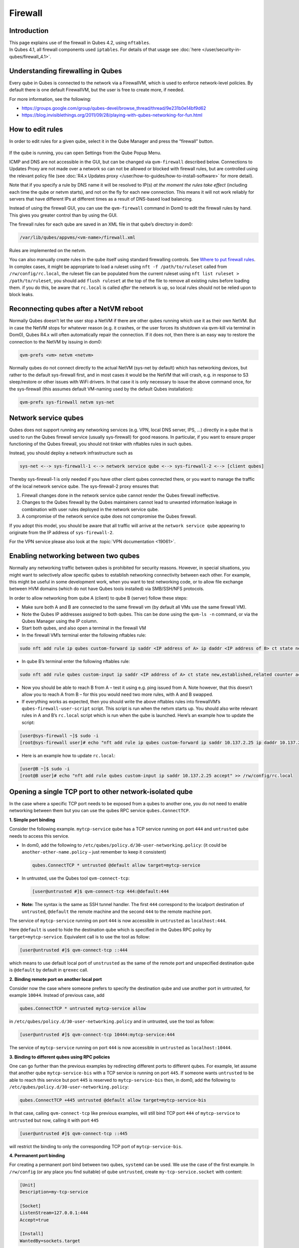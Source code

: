 ========
Firewall
========


Introduction
------------

| This page explains use of the firewall in Qubes 4.2, using ``nftables``.
| In Qubes 4.1, all firewall components used ``iptables``. For details of that usage see :doc:`here </user/security-in-qubes/firewall_4.1>`.


Understanding firewalling in Qubes
----------------------------------


Every qube in Qubes is connected to the network via a FirewallVM, which is used to enforce network-level policies. By default there is one default FirewallVM, but the user is free to create more, if needed.

For more information, see the following:

- https://groups.google.com/group/qubes-devel/browse_thread/thread/9e231b0e14bf9d62

- https://blog.invisiblethings.org/2011/09/28/playing-with-qubes-networking-for-fun.html



How to edit rules
-----------------


In order to edit rules for a given qube, select it in the Qube Manager and press the “firewall” button.

.. figure:: /attachment/doc/r4.0-manager-firewall.png
   :alt: r4.0-manager-firewall.png



If the qube is running, you can open Settings from the Qube Popup Menu.

ICMP and DNS are not accessible in the GUI, but can be changed via ``qvm-firewall`` described below. Connections to Updates Proxy are not made over a network so can not be allowed or blocked with firewall rules, but are controlled using the relevant policy file (see :doc:`R4.x Updates proxy </user/how-to-guides/how-to-install-software>` for more detail).

Note that if you specify a rule by DNS name it will be resolved to IP(s) *at the moment the rules take effect* (including each time the qube or netvm starts), and not on the fly for each new connection. This means it will not work reliably for servers that have different IPs at different times as a result of DNS-based load balancing.

Instead of using the firewall GUI, you can use the ``qvm-firewall`` command in Dom0 to edit the firewall rules by hand. This gives you greater control than by using the GUI.

The firewall rules for each qube are saved in an XML file in that qube’s directory in dom0:

.. code:: bash

      /var/lib/qubes/appvms/<vm-name>/firewall.xml



Rules are implemented on the netvm.

You can also manually create rules in the qube itself using standard firewalling controls. See `Where to put firewall rules <#where-to-put-firewall-rules>`__. In complex cases, it might be appropriate to load a ruleset using ``nft -f /path/to/ruleset`` called from ``/rw/config/rc.local``, the ruleset file can be populated from the current ruleset using ``nft list ruleset > /path/to/ruleset``, you should add ``flush ruleset`` at the top of the file to remove all existing rules before loading them. if you do this, be aware that ``rc.local`` is called *after* the network is up, so local rules should not be relied upon to block leaks.

Reconnecting qubes after a NetVM reboot
---------------------------------------


Normally Qubes doesn’t let the user stop a NetVM if there are other qubes running which use it as their own NetVM. But in case the NetVM stops for whatever reason (e.g. it crashes, or the user forces its shutdown via qvm-kill via terminal in Dom0), Qubes R4.x will often automatically repair the connection. If it does not, then there is an easy way to restore the connection to the NetVM by issuing in dom0:

.. code:: bash

      qvm-prefs <vm> netvm <netvm>



Normally qubes do not connect directly to the actual NetVM (sys-net by default) which has networking devices, but rather to the default sys-firewall first, and in most cases it would be the NetVM that will crash, e.g. in response to S3 sleep/restore or other issues with WiFi drivers. In that case it is only necessary to issue the above command once, for the sys-firewall (this assumes default VM-naming used by the default Qubes installation):

.. code:: bash

      qvm-prefs sys-firewall netvm sys-net



Network service qubes
---------------------


Qubes does not support running any networking services (e.g. VPN, local DNS server, IPS, …) directly in a qube that is used to run the Qubes firewall service (usually sys-firewall) for good reasons. In particular, if you want to ensure proper functioning of the Qubes firewall, you should not tinker with nftables rules in such qubes.

Instead, you should deploy a network infrastructure such as

.. code:: bash

      sys-net <--> sys-firewall-1 <--> network service qube <--> sys-firewall-2 <--> [client qubes]



Thereby sys-firewall-1 is only needed if you have other client qubes connected there, or you want to manage the traffic of the local network service qube. The sys-firewall-2 proxy ensures that:

1. Firewall changes done in the network service qube cannot render the Qubes firewall ineffective.

2. Changes to the Qubes firewall by the Qubes maintainers cannot lead to unwanted information leakage in combination with user rules deployed in the network service qube.

3. A compromise of the network service qube does not compromise the Qubes firewall.



If you adopt this model, you should be aware that all traffic will arrive at the ``network service qube`` appearing to originate from the IP address of ``sys-firewall-2``.

For the VPN service please also look at the :topic:`VPN documentation <19061>`.

Enabling networking between two qubes
-------------------------------------


Normally any networking traffic between qubes is prohibited for security reasons. However, in special situations, you might want to selectively allow specific qubes to establish networking connectivity between each other. For example, this might be useful in some development work, when you want to test networking code, or to allow file exchange between HVM domains (which do not have Qubes tools installed) via SMB/SSH/NFS protocols.

In order to allow networking from qube A (client) to qube B (server) follow these steps:

- Make sure both A and B are connected to the same firewall vm (by default all VMs use the same firewall VM).

- Note the Qubes IP addresses assigned to both qubes. This can be done using the ``qvm-ls -n`` command, or via the Qubes Manager using the IP column.

- Start both qubes, and also open a terminal in the firewall VM

- In the firewall VM’s terminal enter the following nftables rule:



.. code:: bash

      sudo nft add rule ip qubes custom-forward ip saddr <IP address of A> ip daddr <IP address of B> ct state new,established,related counter accept



- In qube B’s terminal enter the following nftables rule:



.. code:: bash

      sudo nft add rule qubes custom-input ip saddr <IP address of A> ct state new,established,related counter accept



- Now you should be able to reach B from A – test it using e.g. ping issued from A. Note however, that this doesn’t allow you to reach A from B – for this you would need two more rules, with A and B swapped.

- If everything works as expected, then you should write the above nftables rules into firewallVM’s ``qubes-firewall-user-script`` script. This script is run when the netvm starts up. You should also write relevant rules in A and B’s ``rc.local`` script which is run when the qube is launched. Here’s an example how to update the script:



.. code:: bash

      [user@sys-firewall ~]$ sudo -i
      [root@sys-firewall user]# echo "nft add rule ip qubes custom-forward ip saddr 10.137.2.25 ip daddr 10.137.2.6 ct state new,established,related counter accept" >> /rw/config/qubes-firewall-user-script



- Here is an example how to update ``rc.local``:



.. code:: bash

      [user@B ~]$ sudo -i
      [root@B user]# echo "nft add rule qubes custom-input ip saddr 10.137.2.25 accept" >> /rw/config/rc.local



Opening a single TCP port to other network-isolated qube
--------------------------------------------------------


In the case where a specific TCP port needs to be exposed from a qubes to another one, you do not need to enable networking between them but you can use the qubes RPC service ``qubes.ConnectTCP``.

**1. Simple port binding**

Consider the following example. ``mytcp-service`` qube has a TCP service running on port ``444`` and ``untrusted`` qube needs to access this service.

- In dom0, add the following to ``/etc/qubes/policy.d/30-user-networking.policy``: (it could be ``another-other-name.policy`` – just remember to keep it consistent)

  .. code:: bash

        qubes.ConnectTCP * untrusted @default allow target=mytcp-service



- In untrusted, use the Qubes tool ``qvm-connect-tcp``:

  .. code:: bash

        [user@untrusted #]$ qvm-connect-tcp 444:@default:444



- **Note:** The syntax is the same as SSH tunnel handler. The first ``444`` correspond to the localport destination of ``untrusted``, ``@default`` the remote machine and the second ``444`` to the remote machine port.



The service of ``mytcp-service`` running on port ``444`` is now accessible in ``untrusted`` as ``localhost:444``.

Here ``@default`` is used to hide the destination qube which is specified in the Qubes RPC policy by ``target=mytcp-service``. Equivalent call is to use the tool as follow:

.. code:: bash

      [user@untrusted #]$ qvm-connect-tcp ::444



which means to use default local port of ``unstrusted`` as the same of the remote port and unspecified destination qube is ``@default`` by default in ``qrexec`` call.

**2. Binding remote port on another local port**

Consider now the case where someone prefers to specify the destination qube and use another port in untrusted, for example ``10044``. Instead of previous case, add

.. code:: bash

      qubes.ConnectTCP * untrusted mytcp-service allow



in ``/etc/qubes/policy.d/30-user-networking.policy`` and in untrusted, use the tool as follow:

.. code:: bash

      [user@untrusted #]$ qvm-connect-tcp 10444:mytcp-service:444



The service of ``mytcp-service`` running on port ``444`` is now accessible in ``untrusted`` as ``localhost:10444``.

**3. Binding to different qubes using RPC policies**

One can go further than the previous examples by redirecting different ports to different qubes. For example, let assume that another qube ``mytcp-service-bis`` with a TCP service is running on port ``445``. If someone wants ``untrusted`` to be able to reach this service but port ``445`` is reserved to ``mytcp-service-bis`` then, in dom0, add the following to ``/etc/qubes/policy.d/30-user-networking.policy``:

.. code:: bash

      qubes.ConnectTCP +445 untrusted @default allow target=mytcp-service-bis



In that case, calling ``qvm-connect-tcp`` like previous examples, will still bind TCP port ``444`` of ``mytcp-service`` to ``untrusted`` but now, calling it with port ``445``

.. code:: bash

      [user@untrusted #]$ qvm-connect-tcp ::445



will restrict the binding to only the corresponding TCP port of ``mytcp-service-bis``.

**4. Permanent port binding**

For creating a permanent port bind between two qubes, ``systemd`` can be used. We use the case of the first example. In ``/rw/config`` (or any place you find suitable) of qube ``untrusted``, create ``my-tcp-service.socket`` with content:

.. code:: bash

      [Unit]
      Description=my-tcp-service
      
      [Socket]
      ListenStream=127.0.0.1:444
      Accept=true
      
      [Install]
      WantedBy=sockets.target



and ``my-tcp-service@.service`` with content:

.. code:: bash

      [Unit]
      Description=my-tcp-service
      
      [Service]
      ExecStart=qrexec-client-vm '' qubes.ConnectTCP+444
      StandardInput=socket
      StandardOutput=inherit



In ``/rw/config/rc.local``, append the lines:

.. code:: bash

      cp -r /rw/config/my-tcp-service.socket /rw/config/my-tcp-service@.service /lib/systemd/system/
      systemctl daemon-reload
      systemctl start my-tcp-service.socket



When the qube ``unstrusted`` has started (after a first reboot), you can directly access the service of ``mytcp-service`` running on port ``444`` as ``localhost:444``.

Port forwarding to a qube from the outside world
------------------------------------------------


In order to allow a service present in a qube to be exposed to the outside world in the default setup (where the qube has ``sys-firewall`` as network VM, which in turn has ``sys-net`` as network VM) the following needs to be done:

- In the sys-net VM:

  - Route packets from the outside world to the sys-firewall VM

  - Allow packets through the sys-net VM firewall



- In the sys-firewall VM:

  - Route packets from the sys-net VM to the VM

  - Allow packets through the sys-firewall VM firewall



- In the qube QubeDest:

  - Allow packets through the qube firewall to reach the service





As an example we can take the use case of qube QubeDest running a web server listening on port 443 that we want to expose on our physical interface ens6, but only to our local network 192.168.x.y/24.

- **Note:** To have all interfaces available and configured, make sure the 3 qubes are up and running

- **Note:** :issue:`Issue #4028 <4028>` discusses adding a command to automate exposing the port.



**1. Identify the IP addresses you will need to use for sys-net, sys-firewall and the destination qube.**

You can get this information using various methods. Only the first method can be used for ``sys-net`` to find the external IP:

- by running this command in each qube: ``ip -4 -br a | grep UP``

- using ``qvm-ls -n``

- in the Qubes Manager window using the column IP

- from the Settings Window for the qube



Note the IP addresses you will need, they will be required in the next steps.

- **Note:** The vifx.0 interface is the one used by qubes connected to this netvm so it is *not* an outside world interface.



**2. Route packets from the outside world to the FirewallVM**

For the following example, we assume that the physical interface ens6 in sys-net is on the local network 192.168.x.y with the IP 192.168.x.n, and that the IP address of sys-firewall is 10.137.1.z.

When writing rules in sys-net, you can use ``iif`` or ``iifname``. ``iif`` is faster, but can change where interfaces are dynamically created and destroyed, eg. ppp0. In that case use ``iifname``, like this ``iifname ens6``. ``iifname`` can also match wildcards - ``iifname "eth*"``

In the sys-net VM’s Terminal, the first step is to define an nftables chain that will receive DNAT rules to relay the network traffic on a given port to the qube NetVM, we recommend to define a new chain for each destination qube to ease rules management:

.. code:: bash

      nft add chain qubes custom-dnat-qubeDEST '{ type nat hook prerouting priority filter +1 ; policy accept; }'



- **Note:** the name ``custom-dnat-qubeDST`` is arbitrary

- **Note:** while we use a DNAT chain for a single qube, it’s possible to have a single DNAT chain for multiple qubes



Second step, code a natting firewall rule to route traffic on the outside interface for the service to the sys-firewall VM

.. code:: bash

      nft add rule qubes custom-dnat-qubeDEST iifname ens6 ip saddr 192.168.x.y/24 tcp dport 443 ct state new,established,related counter dnat 10.137.1.z



Third step, code the appropriate new filtering firewall rule to allow new connections for the service

.. code:: bash

      nft add rule qubes custom-forward iifname ens6 ip saddr 192.168.x.y/24 ip daddr 10.137.1.z tcp dport 443 ct state new,established,related counter accept



- **Note:** If you do not wish to limit the IP addresses connecting to the service, remove ``ip saddr 192.168.x.y/24`` from the rules.

- If you want to expose the service on multiple interfaces, repeat steps 2 and 3 above, for each interface. Alternatively, you can leave out the interface completely.



Verify the rules on the sys-net firewall correctly match the packets you want by looking at the counters: check for the counter lines in the chains ``custom-forward`` and ``custom-dnat-qubeDEST``:

.. code:: bash

      nft list table ip qubes



In this example, we can see 7 packets in the forward rule, and 3 packets in the dnat rule:

.. code:: bash

      chain custom-forward {
        iifname ens6 ip saddr 192.168.x.y/24 ip daddr 10.137.1.z tcp dport 443 ct state new,established,related counter packets 7 bytes 448 accept
      }
      
      chain custom-dnat-qubeDEST {
        type nat hook prerouting priority filter + 1; policy accept;
        iifname ens6 ip saddr 192.168.x.y/24 tcp dport 443 ct state new,established,related counter packets 3 bytes 192 dnat to 10.138.33.59
      }



(Optional) You can send a test packet by trying to connect to the service from an external device using the following command:

.. code:: bash

      telnet 192.168.x.n 443



Once you have confirmed that the counters increase, store the commands used in the previous steps in ``/rw/config/qubes-firewall-user-script`` so they get set on sys-net start-up:

.. code:: bash

      [user@sys-net user]$ sudo -i
      [root@sys-net user]# nano /rw/config/qubes-firewall-user-script



Content of ``/rw/config/qubes-firewall-user-script`` in ``sys-net``:

.. code:: bash

      #!/bin/sh
      
      # create the dnat chain for qubeDEST if it doesn't already exist
      if nft add chain qubes custom-dnat-qubeDEST '{ type nat hook prerouting priority filter +1 ; policy accept; }'
      then
        # create the dnat rule
        nft add rule qubes custom-dnat-qubeDEST iifname ens6 saddr 192.168.x.y/24 tcp dport 443 ct state new,established,related counter dnat 10.137.1.z
      
        # allow forwarded traffic
        nft add rule qubes custom-forward iifname ens6 ip saddr 192.168.x.y/24 ip daddr 10.137.1.z tcp dport 443 ct state new,established,related counter accept
      fi



**3. Route packets from the FirewallVM to the VM**

For the following example, we use the fact that the interface of sys-firewall facing sys-net, is eth0. This is allocated to iifgroup 1. Furthermore, we assume that the IP address of sys-firewall is 10.137.1.z, and the target VM running the web server has the IP address 10.137.0.xx.

In the sys-firewall Terminal, add a DNAT chain that will contain routing rules:

.. code:: bash

      nft add chain qubes custom-dnat-qubeDEST '{ type nat hook prerouting priority filter +1 ; policy accept; }'



Second step, code a natting firewall rule to route traffic on the outside interface for the service to the destination qube

.. code:: bash

      nft add rule qubes custom-dnat-qubeDEST iifgroup 1 ip saddr 192.168.x.y/24 tcp dport 443 ct state new,established,related counter dnat 10.137.0.xx



Third step, code the appropriate new filtering firewall rule to allow new connections for the service

.. code:: bash

      nft add rule qubes custom-forward iifgroup 1 ip saddr 192.168.x.y/24 ip daddr 10.137.0.xx tcp dport 443 ct state new,established,related counter accept



- **Note:** If you do not wish to limit the IP addresses connecting to the service, remove ``ip saddr 192.168.x.y/24`` from the rules



Once you have confirmed that the counters increase, store these commands in the script ``/rw/config/qubes-firewall-user-script``

.. code:: bash

      [user@sys-net user]$ sudo -i
      [root@sys-net user]# nano /rw/config/qubes-firewall-user-script



Content of ``/rw/config/qubes-firewall-user-script`` in ``sys-firewall``:

.. code:: bash

      #!/bin/sh
      
      # create the dnat chain for qubeDEST if it doesn't already exist
      if nft add chain qubes custom-dnat-qubeDEST '{ type nat hook prerouting priority filter +1 ; policy accept; }'
      then
        # create the dnat rule
        nft add rule qubes custom-dnat-qubeDEST iifgroup 1 tcp dport 443 ct state new,established,related counter dnat 10.137.0.xx
      
        # allow forwarded traffic
        nft add rule qubes custom-forward iifgroup 1 ip saddr 192.168.x.y/24 ip daddr 10.137.0.xx tcp dport 443 ct state new,established,related counter accept
      fi



If the service should be available to other VMs on the same system, do not forget to specify the additional rules described earlier in this guide.

**4. Allow packets into the qube to reach the service**

No routing is required in the destination qube, only filtering.

For the following example, we assume that the target VM running the web server has the IP address 10.137.0.xx

The according rule to allow the traffic is:

.. code:: bash

      nft add rule qubes custom-input tcp dport 443 ip daddr 10.137.0.xx ct state new,established,related counter accept



To make it persistent, you need to add this command in the script ``/rw/config/rc.local``:

.. code:: bash

      [user@qubeDEST user]$ sudo -i
      [root@qubeDEST user]# echo 'nft add rule qubes custom-input tcp dport 443 ip daddr 10.137.0.xx ct state new,established,related counter accept' >> /rw/config/rc.local



This time testing should allow connectivity to the service as long qubeDEST is running and the service is up :-)

Where to put firewall rules
---------------------------


Implicit in the above example :doc:`scripts </user/advanced-topics/config-files>`, but worth calling attention to: for all qubes *except* those supplying networking, nftables commands should be added to the ``/rw/config/rc.local`` script. For service qubes supplying networking (``sys-firewall`` and ``sys-net`` inclusive), nftables commands should be added to ``/rw/config/qubes-firewall-user-script``.

Firewall troubleshooting
------------------------


Firewall logs are stored in the systemd journal of the qube the firewall is running in (probably ``sys-firewall``). You can view them by running ``sudo journalctl -u qubes-firewall.service`` in the relevant qube. Sometimes these logs can contain useful information about errors that are preventing the firewall from behaving as you would expect.

An effective console utility to troubleshoot network is `tcpdump <https://www.tcpdump.org/>`__, it can be used to display network packets entering or leaving network interfaces.

For instance, if you want to check if your network interface ``eth0`` is receiving packets on port TCP 443 from the network 192.168.x.y, you can run this command:

.. code:: bash

      tcpdump -i eth0 -nn dst port 443 and src net 192.168.x.y/24



This can be used effectively in a destination qube and its Network VM to see if forwarding / NAT rules are working.

Nftables tips
-------------


A simple way to experiment changes with your ruleset can be achieved by saving the current working ruleset in two files, one for backup and the other for making changes.

By adding ``flush ruleset`` at the top of the file, you can achieve atomic update, which mean the new ruleset would replace the current one only if it fully succeed to load.

You can dump the ruleset in two files using the following command:

.. code:: bash

      nft list ruleset | tee nft_backup | tee nft_new_ruleset



Then, edit ``nft_new_ruleset``, add ``flush ruleset`` on top and make changes, load it with ``nft -f nft_new_ruleset``.

You can revert to the original ruleset with the following commands:

.. code:: bash

      nft flush ruleset && nft -f nft_backup


